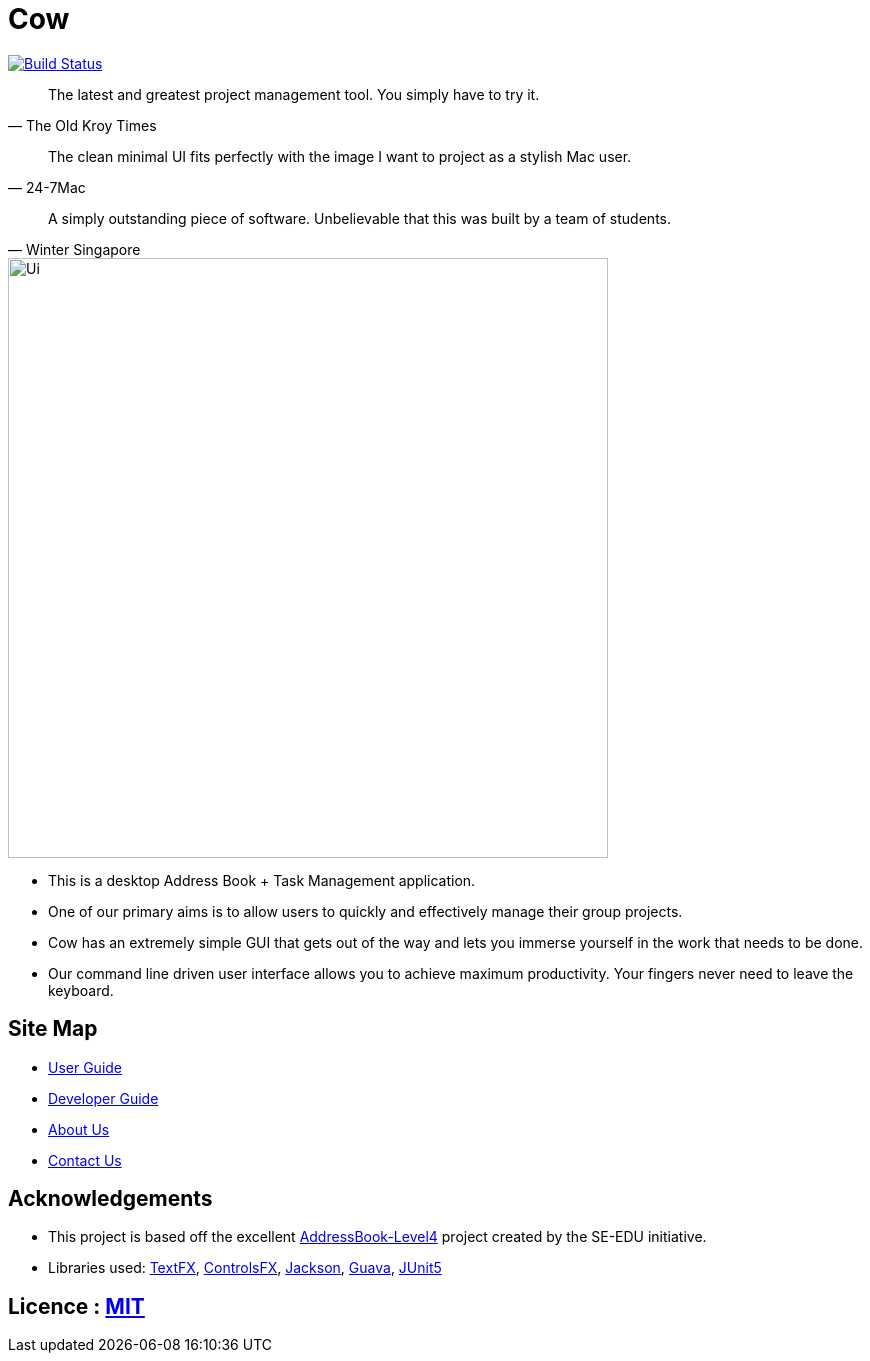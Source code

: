 = Cow
ifdef::env-github,env-browser[:relfileprefix: docs/]

https://travis-ci.com/CS2103-AY1819S1-T9-1/main[image:https://travis-ci.com/CS2103-AY1819S1-T9-1/main.svg?branch=master[Build Status]]
////
https://ci.appveyor.com/project/damithc/addressbook-level4[image:https://ci.appveyor.com/api/projects/status/3boko2x2vr5cc3w2?svg=true[Build status]]
https://coveralls.io/github/se-edu/addressbook-level4?branch=master[image:https://coveralls.io/repos/github/se-edu/addressbook-level4/badge.svg?branch=master[Coverage Status]]
https://www.codacy.com/app/damith/addressbook-level4?utm_source=github.com&utm_medium=referral&utm_content=se-edu/addressbook-level4&utm_campaign=Badge_Grade[image:https://api.codacy.com/project/badge/Grade/fc0b7775cf7f4fdeaf08776f3d8e364a[Codacy Badge]]
https://gitter.im/se-edu/Lobby[image:https://badges.gitter.im/se-edu/Lobby.svg[Gitter chat]]
////

[quote, The Old Kroy Times]
____
The latest and greatest project management tool. You simply have to try it.
____

[quote, 24-7Mac]
____
The clean minimal UI fits perfectly with the image I want to project as a stylish Mac user.
____

[quote, Winter Singapore]
____
A simply outstanding piece of software. Unbelievable that this was built by a team of students.
____

ifdef::env-github[]
image::docs/images/Ui.png[width="600"]
endif::[]

ifndef::env-github[]
image::images/Ui.png[width="600"]
endif::[]

* This is a desktop Address Book + Task Management application.
* One of our primary aims is to allow users to quickly and effectively manage their group projects.
* Cow has an extremely simple GUI that gets out of the way and lets you immerse yourself in the work that needs to be done.
* Our command line driven user interface allows you to achieve maximum productivity. Your fingers never need to leave the keyboard.

////
* It is a Java sample application intended for students learning Software Engineering while using Java as the main programming language.
* It is *written in OOP fashion*. It provides a *reasonably well-written* code example that is *significantly bigger* (around 6 KLoC)than what students usually write in beginner-level SE modules.
* What's different from https://github.com/se-edu/addressbook-level3[level 3]:
** A more sophisticated GUI that includes a list  panel and an in-built Browser.
** More test cases, including automated GUI testing.
** Support for _Build Automation_ using Gradle and for _Continuous Integration_ using Travis CI.
////
== Site Map

* <<UserGuide#, User Guide>>
* <<DeveloperGuide#, Developer Guide>>
* <<AboutUs#, About Us>>
* <<ContactUs#, Contact Us>>

== Acknowledgements
* This project is based off the excellent https://github.com/se-edu/[AddressBook-Level4] project created by the SE-EDU initiative.
* Libraries used: https://github.com/TestFX/TestFX[TextFX], https://bitbucket.org/controlsfx/controlsfx/[ControlsFX], https://github.com/FasterXML/jackson[Jackson], https://github.com/google/guava[Guava], https://github.com/junit-team/junit5[JUnit5]

== Licence : link:LICENSE[MIT]
